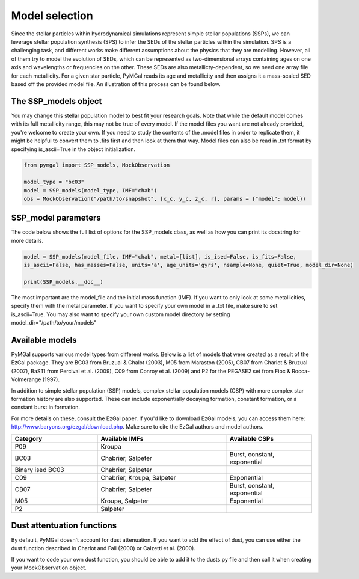 .. _ssp_models:
Model selection
==========

Since the stellar particles within hydrodynamical simulations represent simple stellar populations (SSPs), we can leverage stellar population synthesis (SPS) to infer the SEDs of the stellar particles within the simulation. SPS is a challenging task, and different works make different assumptions about the physics that they are modelling. However, all of them try to model the evolution of SEDs, which can be represented as two-dimensional arrays containing ages on one axis and wavelengths or frequencies on the other. These SEDs are also metallicty-dependent, so we need one array file for each metallicity. For a given star particle, PyMGal reads its age and metallicity and then assigns it a mass-scaled SED based off the provided model file. An illustration of this process can be found below.

.. image:: ../build/html/_static/model_visual.png
   :alt: demo_image
   :width: 100%
   :align: center


.. _ssp_models_object:

The SSP_models object
----------




You may change this stellar population model to best fit your research goals. Note that while the default model comes with its full metallicity range, this may not be true of every model. If the model files you want are not already provided, you're welcome to create your own. If you need to study the contents of the .model files in order to replicate them, it might be helpful to convert them to .fits first and then look at them that way. Model files can also be read in .txt format by specifying is_ascii=True in the object initialization.

.. code-block:: python

   from pymgal import SSP_models, MockObservation
   
   model_type = "bc03"
   model = SSP_models(model_type, IMF="chab")
   obs = MockObservation("/path/to/snapshot", [x_c, y_c, z_c, r], params = {"model": model})
   
.. _ssp_models_params:

SSP_model parameters
----------

The code below shows the full list of options for the SSP_models class, as well as how you can print its docstring for more details. 


.. code-block:: python

   model = SSP_models(model_file, IMF="chab", metal=[list], is_ised=False, is_fits=False,
   is_ascii=False, has_masses=False, units='a', age_units='gyrs', nsample=None, quiet=True, model_dir=None)
   
   print(SSP_models.__doc__)

The most important are the model_file and the initial mass function (IMF). If you want to only look at some metallicities, specify them with the metal parameter. If you want to specify your own model in a .txt file, make sure to set is_ascii=True. You may also want to specify your own custom model directory by setting model_dir="/path/to/your/models"


.. _avail_models:

Available models
----------

PyMGal supports various model types from different works. Below is a list of models that were created as a result of the EzGal package. They are BC03 from  Bruzual & Chalot (2003), M05 from Maraston (2005), CB07 from Charlot & Bruzual (2007), BaSTI from Percival et al. (2009), C09 from Conroy et al. (2009) and P2 for the PEGASE2 set from Fioc & Rocca-Volmerange (1997). 

In addition to simple stellar population (SSP) models, complex stellar population models (CSP) with more complex star formation history are also supported. These can include exponentially decaying formation, constant formation, or a constant burst in formation.

For more details on these, consult the EzGal paper. If you'd like to download EzGal models, you can access them here: http://www.baryons.org/ezgal/download.php. Make sure to cite the EzGal authors and model authors.

.. list-table::
   :widths: 10 15 10
   :header-rows: 1

   * - Category
     - Available IMFs
     - Available CSPs
   * - P09
     - Kroupa
     - 
   * - BC03
     - Chabrier, Salpeter
     - Burst, constant, exponential
   * - Binary ised BC03 
     - Chabrier, Salpeter
     - 
   * - C09
     - Chabrier, Kroupa, Salpeter
     - Exponential
   * - CB07
     - Chabrier, Salpeter
     - Burst, constant, exponential
   * - M05
     - Kroupa, Salpeter
     - Exponential
   * - P2
     - Salpeter
     - 


 
  
.. _dust_funcs:

Dust attentuation functions
----------

By default, PyMGal doesn't account for dust attenuation. If you want to add the effect of dust, you can use either the dust function described in Charlot and Fall (2000) or Calzetti et al. (2000). 

If you want to code your own dust function, you should be able to add it to the dusts.py file and then call it when creating your MockObservation object.
 
 
   
